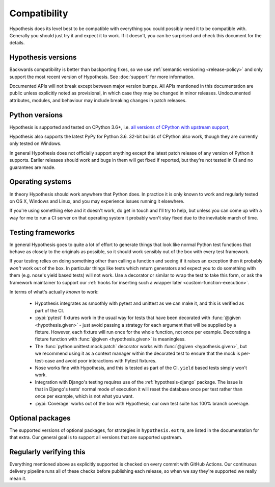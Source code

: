 =============
Compatibility
=============

Hypothesis does its level best to be compatible with everything you could
possibly need it to be compatible with. Generally you should just try it and
expect it to work. If it doesn't, you can be surprised and check this document
for the details.

-------------------
Hypothesis versions
-------------------

Backwards compatibility is better than backporting fixes, so we use
:ref:`semantic versioning <release-policy>` and only support the most recent
version of Hypothesis.  See :doc:`support` for more information.

Documented APIs will not break except between major version bumps.
All APIs mentioned in this documentation are public unless explicitly
noted as provisional, in which case they may be changed in minor releases.
Undocumented attributes, modules, and behaviour may include breaking
changes in patch releases.

---------------
Python versions
---------------

Hypothesis is supported and tested on CPython 3.6+, i.e.
`all versions of CPython with upstream support <https://devguide.python.org/#status-of-python-branches>`_,

Hypothesis also supports the latest PyPy for Python 3.6.
32-bit builds of CPython also work, though they are currently only tested on Windows.

In general Hypothesis does not officially support anything except the latest
patch release of any version of Python it supports. Earlier releases should work
and bugs in them will get fixed if reported, but they're not tested in CI and
no guarantees are made.

-----------------
Operating systems
-----------------

In theory Hypothesis should work anywhere that Python does. In practice it is
only known to work and regularly tested on OS X, Windows and Linux, and you may
experience issues running it elsewhere.

If you're using something else and it doesn't work, do get in touch and I'll try
to help, but unless you can come up with a way for me to run a CI server on that
operating system it probably won't stay fixed due to the inevitable march of time.

.. _framework-compatibility:

------------------
Testing frameworks
------------------

In general Hypothesis goes to quite a lot of effort to generate things that
look like normal Python test functions that behave as closely to the originals
as possible, so it should work sensibly out of the box with every test framework.

If your testing relies on doing something other than calling a function and seeing
if it raises an exception then it probably *won't* work out of the box. In particular
things like tests which return generators and expect you to do something with them
(e.g. nose's yield based tests) will not work. Use a decorator or similar to wrap the
test to take this form, or ask the framework maintainer to support our
:ref:`hooks for inserting such a wrapper later <custom-function-execution>`.

In terms of what's actually *known* to work:

  * Hypothesis integrates as smoothly with pytest and unittest as we can make it,
    and this is verified as part of the CI.
  * :pypi:`pytest` fixtures work in the usual way for tests that have been decorated
    with :func:`@given <hypothesis.given>` - just avoid passing a strategy for
    each argument that will be supplied by a fixture.  However, each fixture
    will run once for the whole function, not once per example.  Decorating a
    fixture function with :func:`@given <hypothesis.given>` is meaningless.
  * The :func:`python:unittest.mock.patch` decorator works with
    :func:`@given <hypothesis.given>`, but we recommend using it as a context
    manager within the decorated test to ensure that the mock is per-test-case
    and avoid poor interactions with Pytest fixtures.
  * Nose works fine with Hypothesis, and this is tested as part of the CI. ``yield`` based
    tests simply won't work.
  * Integration with Django's testing requires use of the :ref:`hypothesis-django` package.
    The issue is that in Django's tests' normal mode of execution it will reset the
    database once per test rather than once per example, which is not what you want.
  * :pypi:`Coverage` works out of the box with Hypothesis; our own test suite has
    100% branch coverage.

-----------------
Optional packages
-----------------

The supported versions of optional packages, for strategies in ``hypothesis.extra``,
are listed in the documentation for that extra.  Our general goal is to support
all versions that are supported upstream.

------------------------
Regularly verifying this
------------------------

Everything mentioned above as explicitly supported is checked on every commit
with GitHub Actions.
Our continuous delivery pipeline runs all of these checks before publishing
each release, so when we say they're supported we really mean it.

